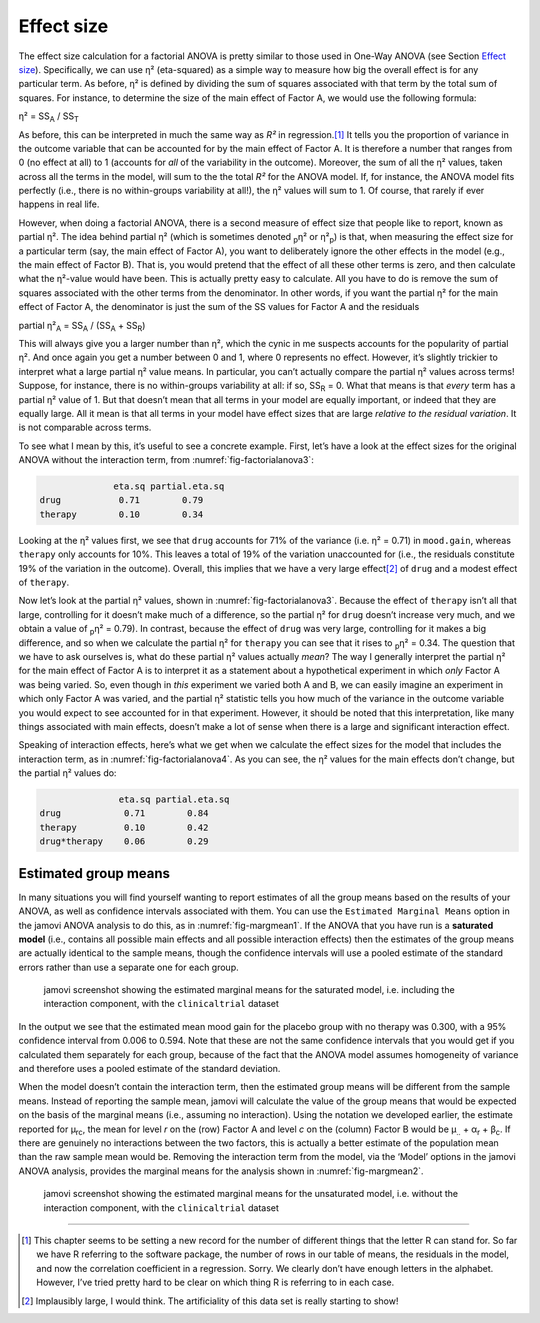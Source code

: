 .. sectionauthor:: `Danielle J. Navarro <https://djnavarro.net/>`_ and `David R. Foxcroft <https://www.davidfoxcroft.com/>`_

Effect size
-----------

The effect size calculation for a factorial ANOVA is pretty similar to those
used in One-Way ANOVA (see Section `Effect size <Ch13_ANOVA_04.html#effect-size>`__).
Specifically, we can
use η² (eta-squared) as a simple way to measure how big the
overall effect is for any particular term. As before, η² is
defined by dividing the sum of squares associated with that term by the
total sum of squares. For instance, to determine the size of the main
effect of Factor A, we would use the following formula:

| η² = SS\ :sub:`A` / SS\ :sub:`T`

As before, this can be interpreted in much the same way as *R²*
in regression.\ [#]_ It tells you the proportion of variance in the
outcome variable that can be accounted for by the main effect of Factor
A. It is therefore a number that ranges from 0 (no effect at all) to 1
(accounts for *all* of the variability in the outcome). Moreover, the
sum of all the η² values, taken across all the terms in the
model, will sum to the the total *R²* for the ANOVA model. If,
for instance, the ANOVA model fits perfectly (i.e., there is no
within-groups variability at all!), the η² values will sum
to 1. Of course, that rarely if ever happens in real life.

However, when doing a factorial ANOVA, there is a second measure of effect size
that people like to report, known as partial η². The idea behind partial η²
(which is sometimes denoted :sub:`p`\ η² or \η²\ :sub:`p`) is that, when
measuring the effect size for a particular term (say, the main effect of Factor
A), you want to deliberately ignore the other effects in the model (e.g., the
main effect of Factor B). That is, you would pretend that the effect of all
these other terms is zero, and then calculate what the η²-value would have
been. This is actually pretty easy to calculate. All you have to do is remove
the sum of squares associated with the other terms from the denominator. In
other words, if you want the partial η² for the main effect of Factor A, the
denominator is just the sum of the SS values for Factor A and the residuals

| partial η²\ :sub:`A` = SS\ :sub:`A` / (SS\ :sub:`A` + SS\ :sub:`R`)

This will always give you a larger number than η², which the
cynic in me suspects accounts for the popularity of partial
η². And once again you get a number between 0 and 1, where 0
represents no effect. However, it’s slightly trickier to interpret what
a large partial η² value means. In particular, you can’t
actually compare the partial η² values across terms!
Suppose, for instance, there is no within-groups variability at all: if
so, SS\ :sub:`R` = 0. What that means is that *every* term has a
partial η² value of 1. But that doesn’t mean that all terms
in your model are equally important, or indeed that they are equally
large. All it mean is that all terms in your model have effect sizes
that are large *relative to the residual variation*. It is not
comparable across terms.

To see what I mean by this, it’s useful to see a concrete example.
First, let’s have a look at the effect sizes for the original ANOVA
without the interaction term, from :numref:`fig-factorialanova3`:

.. code-block:: rout

                 eta.sq partial.eta.sq
   drug           0.71        0.79
   therapy        0.10        0.34

Looking at the η² values first, we see that ``drug`` accounts for 71% of the
variance (i.e. η² = 0.71) in ``mood.gain``, whereas ``therapy`` only accounts
for 10%. This leaves a total of 19% of the variation unaccounted for (i.e., the
residuals constitute 19% of the variation in the outcome). Overall, this
implies that we have a very large effect\ [#]_ of ``drug`` and a modest effect
of ``therapy``.

Now let’s look at the partial η² values, shown in :numref:`fig-factorialanova3`.
Because the effect of ``therapy`` isn’t all that large, controlling for it
doesn’t make much of a difference, so the partial η² for ``drug`` doesn’t
increase very much, and we obtain a value of :sub:`p`\ η² = 0.79). In contrast,
because the effect of ``drug`` was very large, controlling for it makes a big
difference, and so when we calculate the partial η² for ``therapy`` you can see
that it rises to :sub:`p`\ η² = 0.34. The question that we have to ask
ourselves is, what do these partial η² values actually *mean*? The way I
generally interpret the partial η² for the main effect of Factor A is to
interpret it as a statement about a hypothetical experiment in which *only*
Factor A was being varied. So, even though in *this* experiment we varied both
A and B, we can easily imagine an experiment in which only Factor A was varied,
and the partial η² statistic tells you how much of the variance in the outcome
variable you would expect to see accounted for in that experiment. However, it
should be noted that this interpretation, like many things associated with main
effects, doesn’t make a lot of sense when there is a large and significant
interaction effect.

Speaking of interaction effects, here’s what we get when we calculate the
effect sizes for the model that includes the interaction term, as in
:numref:`fig-factorialanova4`. As you can see, the η² values for the main
effects don’t change, but the partial η² values do:

.. code-block:: rout

                  eta.sq partial.eta.sq
   drug            0.71        0.84
   therapy         0.10        0.42
   drug*therapy    0.06        0.29

Estimated group means
~~~~~~~~~~~~~~~~~~~~~

In many situations you will find yourself wanting to report estimates of all
the group means based on the results of your ANOVA, as well as confidence
intervals associated with them. You can use the ``Estimated Marginal Means``
option in the jamovi ANOVA analysis to do this, as in :numref:`fig-margmean1`.
If the ANOVA that you have run is a **saturated model** (i.e., contains all
possible main effects and all possible interaction effects) then the estimates
of the group means are actually identical to the sample means, though the
confidence intervals will use a pooled estimate of the standard errors rather
than use a separate one for each group.

.. ----------------------------------------------------------------------------

.. _fig-margmean1:
.. figure:: ../_images/lsj_margmean1.*
   :alt: Estimated marginal means for the saturated model

   jamovi screenshot showing the estimated marginal means for the saturated
   model, i.e. including the interaction component, with the ``clinicaltrial``
   dataset
   
.. ----------------------------------------------------------------------------

In the output we see that the estimated mean mood gain for the placebo group
with no therapy was 0.300, with a 95% confidence interval from 0.006 to 0.594.
Note that these are not the same confidence intervals that you would get if you
calculated them separately for each group, because of the fact that the ANOVA
model assumes homogeneity of variance and therefore uses a pooled estimate of
the standard deviation.

When the model doesn’t contain the interaction term, then the estimated group
means will be different from the sample means. Instead of reporting the sample
mean, jamovi will calculate the value of the group means that would be expected
on the basis of the marginal means (i.e., assuming no interaction). Using the
notation we developed earlier, the estimate reported for µ\ :sub:`rc`, the mean
for level *r* on the (row) Factor A and level *c* on the (column) Factor B
would be µ\ :sub:`..` + α\ :sub:`r` + β\ :sub:`c`\. If there are genuinely no
interactions between the two factors, this is actually a better estimate of the
population mean than the raw sample mean would be. Removing the interaction
term from the model, via the ‘Model’ options in the jamovi ANOVA analysis,
provides the marginal means for the analysis shown in :numref:`fig-margmean2`.

.. ----------------------------------------------------------------------------

.. _fig-margmean2:
.. figure:: ../_images/lsj_margmean2.*
   :alt: Estimated marginal means for the unsaturated model

   jamovi screenshot showing the estimated marginal means for the unsaturated
   model, i.e. without the interaction component, with the ``clinicaltrial``
   dataset
   
.. ----------------------------------------------------------------------------

------

.. [#]
   This chapter seems to be setting a new record for the number of
   different things that the letter R can stand for. So far we have
   R referring to the software package, the number of rows in our table
   of means, the residuals in the model, and now the correlation
   coefficient in a regression. Sorry. We clearly don’t have enough
   letters in the alphabet. However, I’ve tried pretty hard to be clear
   on which thing R is referring to in each case.

.. [#]
   Implausibly large, I would think. The artificiality of this data set
   is really starting to show!
